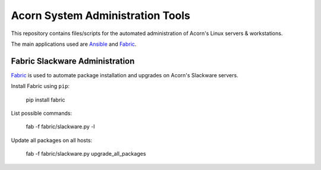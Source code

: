 ----------------------------------
Acorn System Administration Tools
----------------------------------

This repository contains files/scripts for the automated administration of
Acorn's Linux servers & workstations.

The main applications used are `Ansible`_ and `Fabric`_.


Fabric Slackware Administration
---------------------------------

`Fabric`_ is used to automate package installation and upgrades on Acorn's
Slackware servers.

Install Fabric using ``pip``:

    pip install fabric

List possible commands:

    fab -f fabric/slackware.py -l

Update all packages on all hosts:

    fab -f fabric/slackware.py upgrade_all_packages


.. _Ansible: http://www.ansible.com/home
.. _Fabric:  http://www.fabfile.org/
